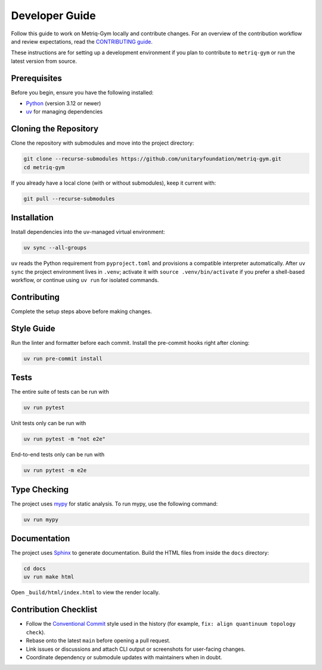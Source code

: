 Developer Guide
===============

Follow this guide to work on Metriq-Gym locally and contribute changes. For an overview of the
contribution workflow and review expectations, read the `CONTRIBUTING guide
<https://github.com/unitaryfoundation/metriq-gym/blob/main/CONTRIBUTING.md>`__.

These instructions are for setting up a development environment if you plan to contribute to ``metriq-gym`` or run the
latest version from source.

Prerequisites
-------------

Before you begin, ensure you have the following installed:

* `Python <https://www.python.org/downloads/>`_ (version 3.12 or newer)
* `uv <https://docs.astral.sh/uv/getting-started/installation/>`_ for managing dependencies

Cloning the Repository
----------------------

Clone the repository with submodules and move into the project directory:

.. code-block:: sh

   git clone --recurse-submodules https://github.com/unitaryfoundation/metriq-gym.git
   cd metriq-gym

If you already have a local clone (with or without submodules), keep it current with:

.. code-block:: sh

   git pull --recurse-submodules

Installation
------------

Install dependencies into the uv-managed virtual environment:

.. code-block:: sh

   uv sync --all-groups

``uv`` reads the Python requirement from ``pyproject.toml`` and provisions a compatible interpreter automatically.
After ``uv sync`` the project environment lives in ``.venv``; activate it with ``source .venv/bin/activate`` if you
prefer a shell-based workflow, or continue using ``uv run`` for isolated commands.

Contributing
------------

Complete the setup steps above before making changes.

Style Guide
-----------

Run the linter and formatter before each commit. Install the pre-commit hooks right after cloning:

.. code-block:: sh

   uv run pre-commit install

Tests
-----

The entire suite of tests can be run with

.. code-block:: sh

   uv run pytest

Unit tests only can be run with

.. code-block:: sh

   uv run pytest -m "not e2e"

End-to-end tests only can be run with

.. code-block:: sh

   uv run pytest -m e2e

Type Checking
-------------

The project uses `mypy <https://mypy.readthedocs.io/en/stable/>`_ for static analysis. To run mypy, use the following
command:

.. code-block:: sh

   uv run mypy

Documentation
-------------

The project uses `Sphinx <https://www.sphinx-doc.org/en/master/>`_ to generate documentation. Build the HTML files from
inside the ``docs`` directory:

.. code-block:: sh

   cd docs
   uv run make html

Open ``_build/html/index.html`` to view the render locally.

Contribution Checklist
----------------------

- Follow the `Conventional Commit <https://www.conventionalcommits.org/en/v1.0.0/>`_ style used in the history (for
  example, ``fix: align quantinuum topology check``).
- Rebase onto the latest ``main`` before opening a pull request.
- Link issues or discussions and attach CLI output or screenshots for user-facing changes.
- Coordinate dependency or submodule updates with maintainers when in doubt.
